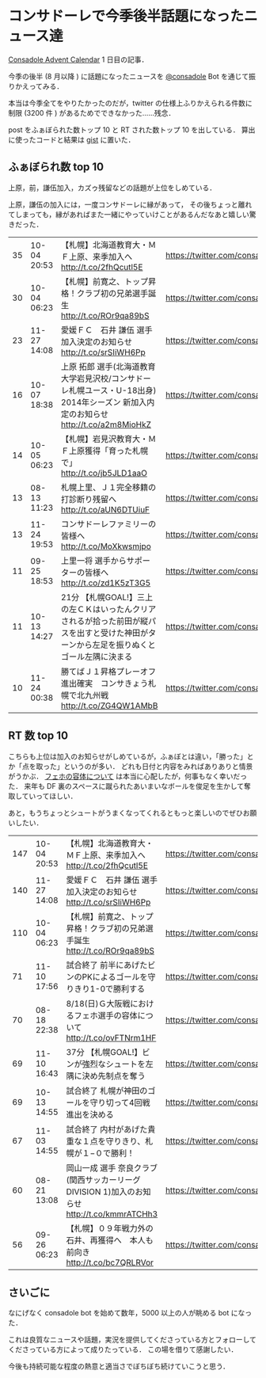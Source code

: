 * コンサドーレで今季後半話題になったニュース達

[[http://www.adventar.org/calendars/173][Consadole Advent Calendar]] 1 日目の記事．

今季の後半 (8 月以降 ) に話題になったニュースを [[https://twitter.com/consadole][@consadole]] Bot を通じて振りかえってみる．

本当は今季全てをやりたかったのだが，twitter の仕様上ふりかえられる件数に制限 (3200 件 ) があるためでできなかった……残念．

post をふぁぼられた数トップ 10 と RT された数トップ 10 を出している．
算出に使ったコードと結果は [[https://gist.github.com/niku/7733891][gist]] に置いた．

** ふぁぼられ数 top 10

上原，前，謙伍加入，カズゥ残留などの話題が上位をしめている．

上原，謙伍の加入には，一度コンサドーレに縁があって，
その後ちょっと離れてしまっても，縁があればまた一緒にやっていけことがあるんだなあと嬉しい驚きだった．

| 35 | 10-04 20:53 | 【札幌】北海道教育大・ＭＦ上原、来季加入へ http://t.co/2fhQcutl5E                                                                        | [[https://twitter.com/consadole/status/386096635412885505]] |
| 30 | 10-04 06:23 | 【札幌】前寛之、トップ昇格！クラブ初の兄弟選手誕生 http://t.co/ROr9qa89bS                                                                | [[https://twitter.com/consadole/status/385877695218720769]] |
| 23 | 11-27 14:08 | 愛媛ＦＣ　石井 謙伍 選手　加入決定のお知らせ http://t.co/srSIiWH6Pp                                                                      | [[https://twitter.com/consadole/status/405563675055902720]] |
| 16 | 10-07 18:38 | 上原 拓郎 選手(北海道教育大学岩見沢校/コンサドーレ札幌ユース・U-18出身) 2014年シーズン 新加入内定のお知らせ http://t.co/a2m8MioHkZ       | [[https://twitter.com/consadole/status/387149831061262336]] |
| 14 | 10-05 06:23 | 【札幌】岩見沢教育大・ＭＦ上原獲得「育った札幌で」 http://t.co/jb5JLD1aaO                                                                | [[https://twitter.com/consadole/status/386240084896268288]] |
| 13 | 08-13 11:23 | 札幌上里、Ｊ１完全移籍の打診断り残留へ http://t.co/aUN6DTUiuF                                                                            | [[https://twitter.com/consadole/status/367109014775021568]] |
| 13 | 11-24 19:53 | コンサドーレファミリーの皆様へ http://t.co/MoXkwsmjpo                                                                                    | [[https://twitter.com/consadole/status/404563324886454272]] |
| 11 | 09-25 18:53 | 上里一将 選手からサポーターの皆様へ http://t.co/zd1K5zT3G5                                                                               | [[https://twitter.com/consadole/status/382804954882142208]] |
| 11 | 10-13 14:27 | 21分 【札幌GOAL!】三上の左ＣＫはいったんクリアされるが拾った前田が縦パスを出すと受けた神田がターンから左足を振りぬくとゴール左隅に決まる | [[https://twitter.com/consadole/status/389261142758924289]] |
| 10 | 11-24 00:38 | 勝てばＪ１昇格プレーオフ進出確実　コンサきょう札幌で北九州戦 http://t.co/ZG4QW1AMbB                                                      | [[https://twitter.com/consadole/status/404272653076140032]] |

** RT 数 top 10

こちらも上位は加入のお知らせがしめているが，ふぁぼとは違い，「勝った」とか「点を取った」というのが多い．
どれも日付と内容をみればありありと情景がうかぶ．
[[https://twitter.com/consadole/status/369090828641128448][
フェホの容体について]] は本当に心配したが，何事もなく幸いだった．
来年も DF 裏のスペースに蹴られたあいまいなボールを俊足を生かして奪取していってほしい．

あと，もうちょっとシュートがうまくなってくれるともっと楽しいのでぜひお願いしたい．

| 147 | 10-04 20:53 | 【札幌】北海道教育大・ＭＦ上原、来季加入へ http://t.co/2fhQcutl5E                            | [[https://twitter.com/consadole/status/386096635412885505]] |
| 140 | 11-27 14:08 | 愛媛ＦＣ　石井 謙伍 選手　加入決定のお知らせ http://t.co/srSIiWH6Pp                          | [[https://twitter.com/consadole/status/405563675055902720]] |
| 110 | 10-04 06:23 | 【札幌】前寛之、トップ昇格！クラブ初の兄弟選手誕生 http://t.co/ROr9qa89bS                    | [[https://twitter.com/consadole/status/385877695218720769]] |
|  71 | 11-10 17:56 | 試合終了 前半にあげたビンのPKによるゴールを守りきり1-0で勝利する                             | [[https://twitter.com/consadole/status/399460475345199105]] |
|  70 | 08-18 22:38 | 8/18(日)Ｇ大阪戦におけるフェホ選手の容体について http://t.co/ovFTNrm1HF                      | [[https://twitter.com/consadole/status/369090828641128448]] |
|  69 | 11-10 16:43 | 37分 【札幌GOAL!】ビンが強烈なシュートを左隅に決め先制点を奪う                               | [[https://twitter.com/consadole/status/399442154310758400]] |
|  69 | 10-13 14:55 | 試合終了 札幌が神田のゴールを守り切って4回戦進出を決める                                     | [[https://twitter.com/consadole/status/389268016489168896]] |
|  67 | 11-03 14:55 | 試合終了 内村があげた貴重な１点を守りきり、札幌が１−０で勝利！                               | [[https://twitter.com/consadole/status/396878165907623936]] |
|  60 | 08-21 13:08 | 岡山一成 選手 奈良クラブ(関西サッカーリーグ DIVISION 1)加入のお知らせ http://t.co/kmmrATCHh3 | [[https://twitter.com/consadole/status/370034549113122816]] |
|  56 | 09-26 06:23 | 【札幌】０９年戦力外の石井、再獲得へ　本人も前向き http://t.co/bc7QRLRVor                    | [[https://twitter.com/consadole/status/382978590167425024]] |

** さいごに

なにげなく consadole bot を始めて数年，5000 以上の人が眺める bot になった．

これは良質なニュースや話題，実況を提供してくださっている方とフォローしてくださっている方によって成りたっている．
この場を借りて感謝したい．

今後も持続可能な程度の熱意と適当さでぼちぼち続けていこうと思う．
